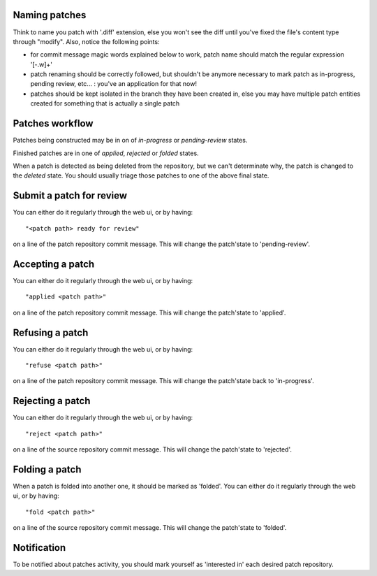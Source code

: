 
Naming patches
~~~~~~~~~~~~~~
Think to name you patch with '.diff' extension, else you won't see the diff
until you've fixed the file's content type through "modify". Also, notice
the following points:

* for commit message magic words explained below to work, patch name should
  match the regular expression '[-\.\w]+'

* patch renaming should be correctly followed, but shouldn't be anymore
  necessary to mark patch as in-progress, pending review, etc... : you've
  an application for that now!

* patches should be kept isolated in the branch they have been created in,
  else you may have multiple patch entities created for something that is
  actually a single patch

Patches workflow
~~~~~~~~~~~~~~~~

Patches being constructed may be in on of `in-progress` or `pending-review`
states.

Finished patches are in one of `applied`, `rejected` or `folded` states.

When a patch is detected as being deleted from the repository, but we can't
determinate why, the patch is changed to the `deleted` state. You should usually
triage those patches to one of the above final state.


Submit a patch for review
~~~~~~~~~~~~~~~~~~~~~~~~~
You can either do it regularly through the web ui, or by having: ::

  "<patch path> ready for review"

on a line of the patch repository commit message. This will change the
patch'state to 'pending-review'.


Accepting a patch
~~~~~~~~~~~~~~~~~
You can either do it regularly through the web ui, or by having: ::

  "applied <patch path>"

on a line of the patch repository commit message. This will change the
patch'state to 'applied'.


Refusing a patch
~~~~~~~~~~~~~~~~~
You can either do it regularly through the web ui, or by having: ::

  "refuse <patch path>"

on a line of the patch repository commit message. This will change the
patch'state back to 'in-progress'.


Rejecting a patch
~~~~~~~~~~~~~~~~~
You can either do it regularly through the web ui, or by having: ::

  "reject <patch path>"

on a line of the source repository commit message. This will change the
patch'state to 'rejected'.


Folding a patch
~~~~~~~~~~~~~~~
When a patch is folded into another one, it should be marked as 'folded'.
You can either do it regularly through the web ui, or by having: ::

  "fold <patch path>"

on a line of the source repository commit message. This will change the
patch'state to 'folded'.


Notification
~~~~~~~~~~~~
To be notified about patches activity, you should mark yourself as 'interested
in' each desired patch repository.

